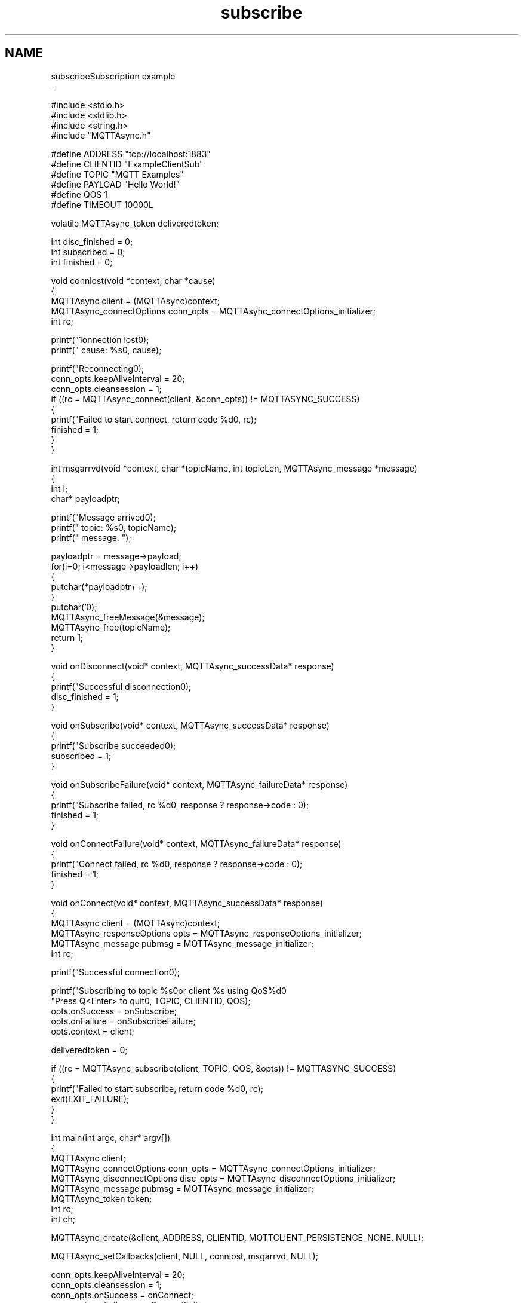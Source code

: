 .TH "subscribe" 3 "Wed Dec 26 2018" "Paho Asynchronous MQTT C Client Library" \" -*- nroff -*-
.ad l
.nh
.SH NAME
subscribeSubscription example 
 \- 
.PP
.nf
#include <stdio\&.h>
#include <stdlib\&.h>
#include <string\&.h>
#include "MQTTAsync\&.h"

#define ADDRESS     "tcp://localhost:1883"
#define CLIENTID    "ExampleClientSub"
#define TOPIC       "MQTT Examples"
#define PAYLOAD     "Hello World!"
#define QOS         1
#define TIMEOUT     10000L

volatile MQTTAsync_token deliveredtoken;

int disc_finished = 0;
int subscribed = 0;
int finished = 0;

void connlost(void *context, char *cause)
{
        MQTTAsync client = (MQTTAsync)context;
        MQTTAsync_connectOptions conn_opts = MQTTAsync_connectOptions_initializer;
        int rc;

        printf("\nConnection lost\n");
        printf("     cause: %s\n", cause);

        printf("Reconnecting\n");
        conn_opts\&.keepAliveInterval = 20;
        conn_opts\&.cleansession = 1;
        if ((rc = MQTTAsync_connect(client, &conn_opts)) != MQTTASYNC_SUCCESS)
        {
                printf("Failed to start connect, return code %d\n", rc);
            finished = 1;
        }
}


int msgarrvd(void *context, char *topicName, int topicLen, MQTTAsync_message *message)
{
    int i;
    char* payloadptr;

    printf("Message arrived\n");
    printf("     topic: %s\n", topicName);
    printf("   message: ");

    payloadptr = message->payload;
    for(i=0; i<message->payloadlen; i++)
    {
        putchar(*payloadptr++);
    }
    putchar('\n');
    MQTTAsync_freeMessage(&message);
    MQTTAsync_free(topicName);
    return 1;
}


void onDisconnect(void* context, MQTTAsync_successData* response)
{
        printf("Successful disconnection\n");
        disc_finished = 1;
}


void onSubscribe(void* context, MQTTAsync_successData* response)
{
        printf("Subscribe succeeded\n");
        subscribed = 1;
}

void onSubscribeFailure(void* context, MQTTAsync_failureData* response)
{
        printf("Subscribe failed, rc %d\n", response ? response->code : 0);
        finished = 1;
}


void onConnectFailure(void* context, MQTTAsync_failureData* response)
{
        printf("Connect failed, rc %d\n", response ? response->code : 0);
        finished = 1;
}


void onConnect(void* context, MQTTAsync_successData* response)
{
        MQTTAsync client = (MQTTAsync)context;
        MQTTAsync_responseOptions opts = MQTTAsync_responseOptions_initializer;
        MQTTAsync_message pubmsg = MQTTAsync_message_initializer;
        int rc;

        printf("Successful connection\n");

        printf("Subscribing to topic %s\nfor client %s using QoS%d\n\n"
           "Press Q<Enter> to quit\n\n", TOPIC, CLIENTID, QOS);
        opts\&.onSuccess = onSubscribe;
        opts\&.onFailure = onSubscribeFailure;
        opts\&.context = client;

        deliveredtoken = 0;

        if ((rc = MQTTAsync_subscribe(client, TOPIC, QOS, &opts)) != MQTTASYNC_SUCCESS)
        {
                printf("Failed to start subscribe, return code %d\n", rc);
                exit(EXIT_FAILURE);
        }
}


int main(int argc, char* argv[])
{
        MQTTAsync client;
        MQTTAsync_connectOptions conn_opts = MQTTAsync_connectOptions_initializer;
        MQTTAsync_disconnectOptions disc_opts = MQTTAsync_disconnectOptions_initializer;
        MQTTAsync_message pubmsg = MQTTAsync_message_initializer;
        MQTTAsync_token token;
        int rc;
        int ch;

        MQTTAsync_create(&client, ADDRESS, CLIENTID, MQTTCLIENT_PERSISTENCE_NONE, NULL);

        MQTTAsync_setCallbacks(client, NULL, connlost, msgarrvd, NULL);

        conn_opts\&.keepAliveInterval = 20;
        conn_opts\&.cleansession = 1;
        conn_opts\&.onSuccess = onConnect;
        conn_opts\&.onFailure = onConnectFailure;
        conn_opts\&.context = client;
        if ((rc = MQTTAsync_connect(client, &conn_opts)) != MQTTASYNC_SUCCESS)
        {
                printf("Failed to start connect, return code %d\n", rc);
                exit(EXIT_FAILURE);
        }

        while   (!subscribed)
                #if defined(WIN32) || defined(WIN64)
                        Sleep(100);
                #else
                        usleep(10000L);
                #endif

        if (finished)
                goto exit;

        do
        {
                ch = getchar();
        } while (ch!='Q' && ch != 'q');

        disc_opts\&.onSuccess = onDisconnect;
        if ((rc = MQTTAsync_disconnect(client, &disc_opts)) != MQTTASYNC_SUCCESS)
        {
                printf("Failed to start disconnect, return code %d\n", rc);
                exit(EXIT_FAILURE);
        }
        while   (!disc_finished)
                #if defined(WIN32) || defined(WIN64)
                        Sleep(100);
                #else
                        usleep(10000L);
                #endif

exit:
        MQTTAsync_destroy(&client);
        return rc;
}

.fi
.PP
 
